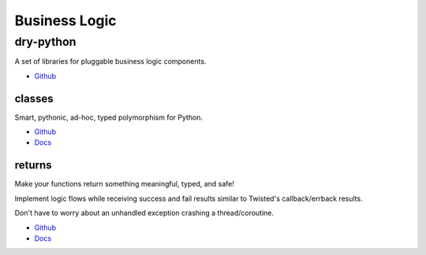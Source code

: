 .. _aGWcj-lJQu:

=======================================
Business Logic
=======================================


dry-python
=======================================

A set of libraries for pluggable business logic components.

* `Github <https://github.com/dry-python>`_


classes
---------------------------------------

Smart, pythonic, ad-hoc, typed polymorphism for Python.

* `Github <https://github.com/dry-python/classes>`_
* `Docs <https://classes.readthedocs.io/en/latest/>`_


returns
---------------------------------------

Make your functions return something meaningful, typed, and safe!

Implement logic flows while receiving success and fail results similar to Twisted's
callback/errback results.

Don't have to worry about an unhandled exception crashing a thread/coroutine.

* `Github <https://github.com/dry-python/returns>`_
* `Docs <https://returns.readthedocs.io/en/latest/>`_
